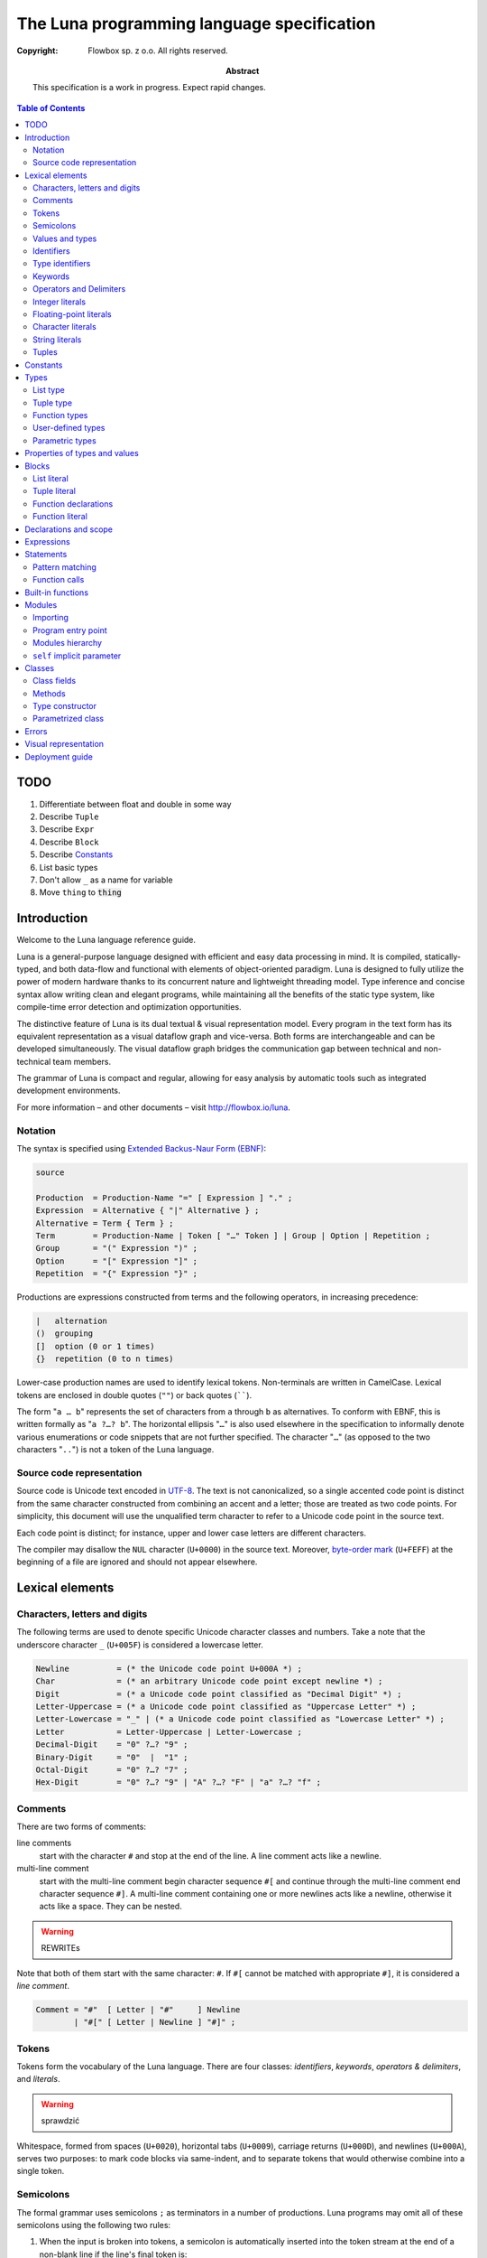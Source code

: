 =============================================
 The Luna programming language specification
=============================================
:copyright: Flowbox sp. z o.o. All rights reserved.
:abstract: This specification is a work in progress. Expect rapid changes.



.. contents:: Table of Contents



****
TODO
****

#. Differentiate between float and double in some way
#. Describe ``Tuple``
#. Describe ``Expr``
#. Describe ``Block``
#. Describe Constants_
#. List basic types
#. Don't allow ``_`` as a name for variable
#. Move ``thing`` to :code:`thing`



************
Introduction
************

Welcome to the Luna language reference guide.

Luna is a general-purpose language designed with efficient and easy data processing in mind. It is compiled, statically-typed, and both data-flow and functional with elements of object-oriented paradigm. Luna is designed to fully utilize the power of modern hardware thanks to its concurrent nature and lightweight threading model. Type inference and concise syntax allow writing clean and elegant programs, while maintaining all the benefits of the static type system, like compile-time error detection and optimization opportunities.

The distinctive feature of Luna is its dual textual & visual representation model. Every program in the text form has its equivalent representation as a visual dataflow graph and vice-versa. Both forms are interchangeable and can be developed simultaneously. The visual dataflow graph bridges the communication gap between technical and non-technical team members.

The grammar of Luna is compact and regular, allowing for easy analysis by automatic tools such as integrated development environments.

For more information – and other documents – visit http://flowbox.io/luna.



Notation
========

The syntax is specified using `Extended Backus-Naur Form (EBNF)`_:

.. _`Extended Backus-Naur Form (EBNF)`: https://en.wikipedia.org/wiki/Extended_Backus%E2%80%93Naur_Form

.. _EBNF Production:
.. _EBNF Expression:
.. _EBNF Alternative:
.. _EBNF Term:
.. _EBNF Group:
.. _EBNF Option:
.. _EBNF Repetition:

.. code-block:: EBNF

    source

    Production  = Production-Name "=" [ Expression ] "." ;
    Expression  = Alternative { "|" Alternative } ;
    Alternative = Term { Term } ;
    Term        = Production-Name | Token [ "…" Token ] | Group | Option | Repetition ;
    Group       = "(" Expression ")" ;
    Option      = "[" Expression "]" ;
    Repetition  = "{" Expression "}" ;

Productions are expressions constructed from terms and the following operators, in increasing precedence:

.. code-block:: text

    |   alternation
    ()  grouping
    []  option (0 or 1 times)
    {}  repetition (0 to n times)

Lower-case production names are used to identify lexical tokens. Non-terminals are written in CamelCase. Lexical tokens are enclosed in double quotes (``""``) or back quotes (``````).

The form "``a … b``" represents the set of characters from ``a`` through ``b`` as alternatives. To conform with EBNF, this is written formally as "``a ?…? b``". The horizontal ellipsis "``…``" is also used elsewhere in the specification to informally denote various enumerations or code snippets that are not further specified. The character "``…``" (as opposed to the two characters "``..``") is not a token of the Luna language.


Source code representation
==========================

Source code is Unicode text encoded in UTF-8_. The text is not canonicalized, so a single accented code point is distinct from the same character constructed from combining an accent and a letter; those are treated as two code points. For simplicity, this document will use the unqualified term character to refer to a Unicode code point in the source text.

.. _UTF-8: http://en.wikipedia.org/wiki/UTF-8

Each code point is distinct; for instance, upper and lower case letters are different characters.

The compiler may disallow the ``NUL`` character (``U+0000``) in the source text. Moreover, `byte-order mark`_ (``U+FEFF``) at the beginning of a file are ignored and should not appear elsewhere.

.. _byte-order mark: https://en.wikipedia.org/wiki/Byte_order_mark



****************
Lexical elements
****************

Characters, letters and digits
==============================

The following terms are used to denote specific Unicode character classes and numbers. Take a note that the underscore character ``_`` (``U+005F``) is considered a lowercase letter.

.. _EBNF Newline:
.. _EBNF Char:
.. _EBNF Digit:
.. _EBNF Letter-Uppercase:
.. _EBNF Letter-Lowercase:
.. _EBNF Letter:
.. _EBNF Decimal-Digit:
.. _EBNF Binary-Digit:
.. _EBNF Octal-Digit:
.. _EBNF Hex-Digit:

.. code-block:: EBNF

    Newline          = (* the Unicode code point U+000A *) ;
    Char             = (* an arbitrary Unicode code point except newline *) ;
    Digit            = (* a Unicode code point classified as "Decimal Digit" *) ;
    Letter-Uppercase = (* a Unicode code point classified as "Uppercase Letter" *) ;
    Letter-Lowercase = "_" | (* a Unicode code point classified as "Lowercase Letter" *) ;
    Letter           = Letter-Uppercase | Letter-Lowercase ;
    Decimal-Digit    = "0" ?…? "9" ;
    Binary-Digit     = "0"  |  "1" ;
    Octal-Digit      = "0" ?…? "7" ;
    Hex-Digit        = "0" ?…? "9" | "A" ?…? "F" | "a" ?…? "f" ;


Comments
========

There are two forms of comments:

line comments
    start with the character ``#`` and stop at the end of the line. A line comment acts like a newline.

multi-line comment
    start with the multi-line comment begin character sequence ``#[`` and continue through the multi-line comment end character sequence ``#]``. A multi-line comment containing one or more newlines acts like a newline, otherwise it acts like a space. They can be nested.

.. warning:: REWRITEs



Note that both of them start with the same character: ``#``. If ``#[`` cannot be matched with appropriate ``#]``, it is considered a *line comment*.

.. _EBNF Comment:

.. code-block:: EBNF

    Comment = "#"  [ Letter | "#"     ] Newline
            | "#[" [ Letter | Newline ] "#]" ;


Tokens
======

Tokens form the vocabulary of the Luna language. There are four classes: *identifiers*, *keywords*, *operators & delimiters*, and *literals*.

.. warning:: sprawdzić

Whitespace, formed from spaces (``U+0020``), horizontal tabs (``U+0009``), carriage returns (``U+000D``), and newlines (``U+000A``), serves two purposes: to mark code blocks via same-indent, and to separate tokens that would otherwise combine into a single token.


Semicolons
==========

The formal grammar uses semicolons ``;`` as terminators in a number of productions. Luna programs may omit all of these semicolons using the following two rules:

1. When the input is broken into tokens, a semicolon is automatically inserted into the token stream at the end of a non-blank line if the line's final token is:

    * an identifier
    * an integer, floating-point, imaginary, rune, or string literal
    * one of the keywords break, continue, fallthrough, or return
    * one of the operators and delimiters ``++``, ``--``, ``)``, ``]``, or ``}``
      
2. To allow complex statements to occupy a single line, a semicolon may be omitted before a closing "``)``" or "``}``".

.. warning:: @Wojtek: do sprawdzenia

To reflect idiomatic use, code examples in this document elide semicolons using these rules.


Values and types
================

An expression evaluates to a value and has a static type. Values and types are separated in Luna. Every program must be well-typed to compile successfully.


Identifiers
===========

Identifiers name program entities such as variables and functions. An identifier is a sequence of one or more letters and digits.

.. _EBNF Identifier:

.. code-block:: EBNF

    Identifier = Letter-Lowercase { Letter | Digit } ;

.. warning:: Do zmiany: pauzy w EBNF do kropek



Type identifiers
================

.. warning:: Wszystko jest obiektem!
.. warning:: Napisać, że to czego brakuje do OOP to inheritance; ale wszystko da się zrobić przy pomocy interfejsów.

Type identifiers name such entities as classes and modules. All user-defined types have to begin with an uppercase letter.

.. _EBNF Type-Identifier:

.. code-block:: EBNF

    Type-Identifier = Letter-Uppercase { Letter | Digit } ;


Keywords
========

The following keywords are reserved and may not be used as identifiers.

.. code-block:: text

    case
    class
    def
    else
    if
    interface
    import


Operators and Delimiters
========================

Any sequence of following characters is considered an operator in Luna. Operators act just like normal functions, but they are implicitly infix.

.. code-block:: text

    + & ! - | < > * / % ^ $


Integer literals
================

An integer literal is a sequence of digits representing an integer constant. An optional prefix sets a non-decimal base: ``0`` for octal, ``0x`` or ``0X`` for hexadecimal. In hexadecimal literals, letters ``a…f`` and ``A…F`` represent values ``10`` through ``15``.

.. warning:: W kompilatorze zapisać różnice między 010 a 10.

.. _EBNF Int-Lit:
.. _EBNF Bin-Lit:
.. _EBNF Decimal-Lit:
.. _EBNF Octal-Lit:
.. _EBNF Hex-Lit:

.. code-block:: EBNF

    Int-Lit     = Decimal-Lit | Octal-Lit | Hex-Lit ;
    Bin-Lit     = "0" ( "b" | "B" ) Bin-digit { Binary-Digit } ;
    Decimal-Lit = ( "1" ?…? "9" ) { Decimal-Digit } ;
    Octal-Lit   = "0" { Octal-Digit } ;
    Hex-Lit     = "0" ( "x" | "X" ) Hex-Digit { Hex-Digit } ;


Floating-point literals
=======================

A floating-point literal is a decimal representation of a floating-point constant. It has an integer part, a decimal point, a fractional part, and an exponent part. The integer and fractional part comprise decimal digits; the exponent part is an ``e`` or ``E`` followed by an optionally signed decimal exponent. One of the integer part or the fractional part may be elided; one of the decimal point or the exponent may be elided.

.. _EBNF Float-Lit:
.. _EBNF Decimals:
.. _EBNF Exponent:

.. code-block:: EBNF

    Float-Lit = Decimals "." [ Decimals ] [ Exponent ] |
                Decimals Exponent | "." Decimals [ Exponent ] ;
    Decimals  = Decimal-Digit { Decimal-Digit } ;
    Exponent  = ( "e" | "E" ) [ "+" | "-" ] Decimals ;


Character literals
==================

A character literal represents a Unicode code point. A single quoted character represents the Unicode value of the character itself, while multi-character sequences beginning with a backslash encode values in various formats.

The simplest form represents the single character within the quotes; since Luna source text is Unicode characters encoded in UTF-8, multiple UTF-8-encoded bytes may represent a single integer value. For instance, the literal ``'a'`` holds a single byte representing a literal ``a``, Unicode ``U+0061``, value ``0x61``, while ``'ä'`` holds two bytes (``0xc3`` ``0xa4``) representing a literal *a-dieresis*, ``U+00E4``, value ``0xe4``.

.. warning:: sprawdzić jak bardzo działa UTF-8 u nas

Several backslash escapes allow arbitrary values to be encoded as ASCII text. There are four ways to represent the integer value as a numeric constant: ``\x`` followed by exactly two hexadecimal digits; ``\u`` followed by exactly four hexadecimal digits; ``\U`` followed by exactly eight hexadecimal digits, and a plain backslash ``\`` followed by exactly three octal digits. In each case the value of the literal is the value represented by the digits in the corresponding base.

.. warning:: Wprowadzić ``\x`` i inne do kompilatora

Although these representations all result in an integer, they have different valid ranges. Octal escapes must represent a value between 0 and 255 inclusive. Hexadecimal escapes satisfy this condition by construction. The escapes ``\u`` and ``\U`` represent Unicode code points so within them some values are illegal, in particular those above ``0x10FFFF`` and surrogate halves.

After a backslash, certain single-character escapes represent special values:

.. code-block:: ruby

    \a   U+0007 alert or bell
    \b   U+0008 backspace
    \f   U+000C form feed
    \n   U+000A line feed or newline
    \r   U+000D carriage return
    \t   U+0009 horizontal tab
    \v   U+000b vertical tab
    \\   U+005c backslash
    \'   U+0027 single quote  (valid escape only within rune literals)
    \"   U+0022 double quote  (valid escape only within string literals)


String literals
===============

.. warning:: napisać, że String jest listą

.. warning:: poprawki do skryptu budującego: docelowo ma wszystko lądować w dist, instrukcja budowania

.. warning:: napisać o interpreted strings ($x i ${x})

.. warning:: czy \" jest w stringu opisany jako "trzeba espape-ować"?

.. warning:: mamy multiline jak w pythonie: """

A string literal represents a string constant obtained from concatenating a sequence of characters. Interpreted string literals are character sequences between double quotes ``""``. The text between the quotes, which may not contain newlines, forms the value of the literal, with backslash escapes interpreted as they are in rune literals (except that ``\'`` is illegal and ``\"`` is legal), with the same restrictions. The three-digit octal (``\nnn``) and two-digit hexadecimal (``\xnn``) escapes represent individual bytes of the resulting string; all other escapes represent the (possibly multi-byte) UTF-8 encoding of individual characters. Thus inside a string literal ``\377`` and ``\xFF`` represent a single byte of value ``0xFF`` = ``255``, while ``ÿ``, ``\u00FF``, ``\U000000FF`` and ``\xc3\xbf`` represent the two bytes ``0xc3 0xbf`` of the UTF-8 encoding of character ``U+00FF``.

.. _EBNF String-Lit:

.. code-block:: EBNF

    String-Lit = '"' { Value  | Byte-Value } '"' ;


Tuples
======

.. code-block:: EBNF

    Tuple-Lit = "{" [ Token { "," Token } ] "}";


*********
Constants
*********


*****
Types
*****

A type determines the set of values and operations specific to values of that type. A type may be specified by a (possibly qualified) type name or a type literal, which composes a new type from previously declared types.

.. _EBNF Type:
.. _EBNF TypeName:
.. _EBNF TypeLit:

.. code-block:: EBNF

    Type     = TypeName | TypeLit | "(" Type ")" ;
    TypeName = type-identifier| QualifiedIdent ;
    TypeLit  = ArrayType | StructType | PointerType | FunctionType | InterfaceType
             | SliceType | MapType | ChannelType ;

Named instances of the types are predeclared. Composite types – list, class, module, function, interface, tuple – may be constructed using type literals.

The type of a variable is the type defined by or inferred from its declaration.


List type
=========

A list a sequence of elements of a single type, called the element type.

List is  a parameterized type, meaning that it accepts a type parameter. The name of list type is pair of brackets []. It is followed by a type elements.

.. _EBNF ListType:

.. code-block:: EBNF

    ListType = "[]" Type ;


Tuple type
==========

A ``n``-tuple is an ordered sequence of length ``n``. Contrary to lists, they can contain elements of several different types and it contains a fixed number of elements (ie. tuple length is a part of its type).

Tuples' types match iff the length of a tuples is the same and corresponding element types match.

.. _EBNF TupleType:

.. code-block:: EBNF

    TupleType = "{" [ Type { "," Type } ] "}" ;




Function types
==============

A function type denotes the set of all functions with the same parameter and result types.

.. _EBNF FunctionType:
.. _EBNF Result:
.. _EBNF Parameters:
.. _EBNF ParameterList:
.. _EBNF ParameterDecl:

.. code-block:: EBNF

    FunctionType  = Parameters ["->" Result] ;
    Result        = Type ;
    Parameters    = Type | ParameterList ;
    ParameterList = "(" [ Type { "," Type } ] ")" ;
    ParameterDecl = [ IdentifierList ] [ "..." ] Type ;

If the function has more than one parameter, they must be written as comma-separated list surrounded with parentheses.


User-defined types
==================

There are two kinds of user defined types: modules and classes. Their names can be used whenever a type is expected.

Type is visible within a whole file where it is defined, disregarding the definition order. All other types need to be imported using the import directives. See `Importing`_ chapter for information how to bring into scope types from other modules. See `Classes`_ chapter for details on how to define classes.


Parametric types
================

Instead of giving a particular (imported or defined within module) typename, it is also possible to give a type parameter. The type parameters names start with a lowercase character. Type parameters are “replaced” with the appropriate types during the compilation.
If the type is omitted, it is usually the same as if it would be explicitly written as type parameter.


******************************
Properties of types and values
******************************





******
Blocks
******

List literal
============

The number of elements is called the length. It is representable by a value of type ``Int`` and is never negative. Lists can be either finite or infinite. Currently it is not allowed to call ``length`` method on an infinite list.

Luna provides support for the list literals – they have a form of a comma-separated list enclosed with brackets.

.. _EBNF List:
.. _EBNF ListElem:
.. _EBNF ListSeq:

.. code-block:: EBNF

    List     = "[" [ ListElem | { "," ListElem } ] "]" ;
    ListElem = ( ListSeq | (* thingy *)) ;
    ListSeq  = SomethingOrderable ".." [ SomethingOrderable ] ;

The binary pipe operator ``|`` allows prepending element to the list:

.. code-block:: ruby

    a = 0 | [1,2,3]

The lists can be concatonated using the binary plus operator ``+``:

.. code-block:: ruby

    a = [0,1] + [2,3]

The element under ``i``-th index can be accessed using ``list[i]`` notation. The elements in list are indexed from ``0`` (first element). Index has to be from range ``-list.length <= i < list.length`` – accessing list item with index out of bounds is illegal. If index is negative, it counts elements from the last: ``-1`` is the last element, ``-2`` is the element before the last and ``-list.length`` is the first element.


Tuple literal
=============

Tuples are denoted by a comma separated list of types that is enclosed with braces.

.. code-block:: EBNF

    Tuple = "{" [ Expression { "," Expression } ] "}" ;



Function declarations
=====================

A function declaration binds an identifier, the *function name*, to a function body. Function name starts always with a lower-case character.

.. _EBNF FunctionDecl:
.. _EBNF FunctionName:
.. _EBNF Function:
.. _EBNF FunctionBody:

.. code-block:: EBNF

    FunctionDecl = "def" FunctionName ( Function | FunctionType ) ;
    FunctionName = Identifier ;
    Function     = FunctionType FunctionBody ;
    FunctionBody = Block ;

The general syntax for defining function is following:

.. code-block:: ruby

    def functionName Arguments -> ReturnType :
        function body

If the ``-> Return Type`` is ommitted, it will replaced with an anonymous parameter type, which will be inferred by the compiler.

Arguments are a list of identifiers separated by space. When identifiers are explicitly typed, they need to enclosed within the parentheses (). Alternatively, the whole parameter list can be enclosed with parentheses, with arguments separated by a comma.

.. code-block:: ruby

    def add self x y : x+ y
        # the simple notation, works when arguments are not explicitly typed
    
    def add self (x::Int) (y::Int) : x + y
        # typed arguments need to be enclosed in parentheses
    
    def add (self, x::Int, y::Int) : x + y
        # alternative argument list style: parentheses enclosed list with arguments separated by comma.

The function body consists of a series expressions. The last one will be interpreted as an return value. No braces are required, all indented code under the function header will be treated as its body. The first expression can be on the same line as function header.

.. code-block:: ruby

    def add a b: a+b
        # function “foo” returns the sum of its parameters

    def add a::Int b::Int -> Int: a + b
        # this function will work only with integer parameters

Function literal
================

Lambdas are anonymous functions, defined within an expression. Lambdas are introduced by a colon ``:`` that separated the argument list and the function body.

.. code-block:: ruby

    square = x : x*x  # define lambda that squares its parameter and bound x to it
    i = square 4      # i is 16
    f = square 5.0    # 25.0 #f is 25.0

In the example above we can use the lambda with any type – it is possible because its argument wasn’t explicitly typed. Compiler inferences the parameter type at every usage place and deduces appropriate return type. If we wanted our lambda to work only with ``Int`` parameters we could’ve written it as:

.. code-block:: ruby

    square = x::Int : x * x   
    i = square 4              # ok, 4 is Int
    f = square 5.0            # compilation error, Int expected, but Float received

Lambda body can access the variables from the surrounding scope. It should be noted that lambda "*captures*" the variables from the outer scope at the moment of definition (ie. Luna is lexically scoped). If the variable is rebound to another value, the lambda won’t track this change. The following example shows that:

.. code-block:: ruby

    def foo:
    x = 10
        lambda = a : a + x
        x = "kkkk"     #x is now a String
        y = lambda 100 #y is 110


**********************
Declarations and scope
**********************


***********
Expressions
***********


**********
Statements
**********

Pattern matching
================

Creating variables is straight-forward – just use them:

.. code-block:: ruby

    x = 10
    y = x + 5

Even though we haven’t used any types, all variables are statically typed. They receive a type inferred from the expression on the right-hand side of the ``=`` operator. If we want to be sure that variable is of a specific type, we can explicitly declare its type:

.. code-block:: ruby

    z::Int = y  # will compile iff type of y is Int

Actually, it is a part of a bigger mechanism. The left-hand side of the ``=`` operator is called pattern and can be composed of:

* identifier to be bound with a value from the right-hand side
* an underscore character _ (wildcard) to discard value
* tuple of patterns – to match tuple as possibly extract values from it
* type constructor with pattern for each parameter – to extract values of fields from class

Pattern matching matches each pattern on the left hand-side to a value on the right-hand side.

.. code-block:: ruby

    t = {1, 2, ”three”}
    {_, _, y} = x  # y is now String “three”

A bit more complex example:

.. code-block:: ruby

    class Point :
        x,y :: Int
      
    def exampleMousePosition:
        Point 50 75
      
    def main self:
        Point _ yPos  = self.exampleMousePosition
        # yPos is now 75


Function calls
==============

The most common expression is a function call. Luna, being a function language, strives to make calling function as syntactically clean as possible. There are two calling conventions:

.. code-block:: ruby

    foo         # calls function foo with no arguments
    foo()       # calls function foo with no arguments

    bar 1 2 3   # calls function bar with three Int arguments
    bar(1,2,3)  # calls function bar with three Int arguments



******************
Built-in functions
******************



*******
Modules
*******

Module is basically a file that contains:

* imports
* fields
* methods
* classes (with their own sub-members)

Modules are very similar to classes. Similary, every module introduces its own type which can be instantiated.

Programs are built from modules. Each module is defined in a separate file. There is no other way to create them other than by creating a dedicated file. In the same fashion as for types, module names (ie. filenames) must start with upper-case letter.


Importing
=========

To declare dependencies of the current module (file), use the ``import`` statement in a given file. You can either import the module as a whole (including all of its nested members) or import functions and classes selectively.

To import ``Std`` module as a whole, add the following statement:

.. code-block:: ruby

    import Std

From this line, it's possible to use any function or class defined in ``Std`` module:

.. code-block:: ruby

    a = Std.Vector 1.1 2.3 5.811
    b = Std.Console.print (2 + 3)

.. note:: ``Std`` module is a part of standard library and is imported by default.

To import selectively from a ``Std`` module, pass a list after a colon. You can pass a list separated by commas or by introducing a block. The following two versions are equal:

.. code-block:: ruby

    import Std:Vector,Console

    import Std:Vector
               Console

This allows to run the same previous example in slightly more succint way:

.. code-block:: ruby

    a = Std.Vector 1.1 2.3 5.811
    b = Std.Console.print (2 + 3)

You could also import everything from the module – just use the ``*``, e.g.:

.. code-block:: ruby

    import Std:*


Program entry point
===================

Each program has a module defined in the ``Main.luna`` file. This file contains the ``main`` method, which is the entry point of a program.


Modules hierarchy
=================

Modules can be gouped in a hierarchy, by placing them in a directory structure. To import a module ``Mod`` from directory ``DirA/DirB/DirC``:

.. code-block:: ruby

    import DirA.DirB.DirC.Mod


``self`` implicit parameter
===========================

Every method defined in a module gets an implicit ``self`` parameter, that allows treating the module in the same way as a class.



*******
Classes
*******

Luna is *not* an object-oriented programming language in a strict sense, however it supports many of its useful aspects while providing a familiar syntax.

Classes consist of fields (member variables) and methods (member functions). Class definition is introduced by a class keyword:

.. code-block:: ruby

    class Point :
        x,y :: Int  # two fields of type Int
        def print self:
            c = Console
            c.print self.x
            c.print self.x


Class fields
============

Class object is a sequence of fields. They can be accessed using the dot operator ``.``, as shown in the snipped in previous section.


Methods
=======

Defining methods works exactly the same as defining function within the module. The only difference is that the first self parameter will be the class object, not the module.
Methods can be called, using dot operator ``.``,  on the object of the class. The class object on the left-hand side of dot will be passed to the function as the first, implicit parameter ``self``.

.. code-block:: ruby

    p = Point 5 10
    p.print


Type constructor
================

The class definition defines not only a type but also an entity known as "*type constructor*". It can be perceived as a special kind of function allowing creation of instances of the class, as well as pattern-matching on its fields.

Type constructor arguments are the type's fields in the order of definition. For the ``Point`` class from the snippet in previous section, the constructor is named ``Point`` and takes two ``Int`` parameters.

.. code-block:: ruby

    p = Point 5 10  # using constructor to create a class object
    x1 = p.x        # access class field via dot operator
    Point x2 _ = p  # use type constructor to pattern-match class fields
                    # so x2 becomes 5

Every class has exactly one type constructor and it is implicitly generated by the compiler.


Parametrized class
==================

The class can be parametrized by another types. For example, we might want to write a ``Point`` class that stores its coordinates using any user-provided type.

.. code-block:: ruby

    class Point coordinate:
        x,y :: coordinate

Now the the ``Point`` type constructor is parametrized and takes two parameters of any type.

.. code-block:: ruby

    p1 = Point 5 10      # p1 is of type "Point Int"
    p2 = Point 5.0 10.0  # p2 is of type "Point Float"

Parametrized class typename can be followed by the typenames that will be used to substitute its parameters. The list can be viewed as an example of paramtrized class (with a unique name ``[]``), so we could write our own list type.

.. code-block:: ruby

    class OurList a:
        head :: a
        tail :: OurList a

        def prepend self (x::a):
            OurList x self

    def main:
        l = OurList 3 ()  # ???????????????????????????
        l = l.prepend 2
        l = l.prepend 1   # now l contains [1,2,3]



******
Errors
******



*********************
Visual representation
*********************



****************
Deployment guide
****************

To build your program, pass the entry module of your program to the ``lunac`` compiler, ie. type the following in the shell in appropriate directorys:

.. code-block:: bash

    lunac Main.luna

The command above compiles Luna source code from *Main* module and links it with the standard library. The result is saved in a callable file ``out``.

Compiler supports a number of options, including:

.. code-block:: text

    -o, --output <OUTPUT>  -- save the output into <OUTPUT>
    -h, --help -- display compiler’s options and lunac compiler usage

To read more about compiler options, run ``lunac --help``.
